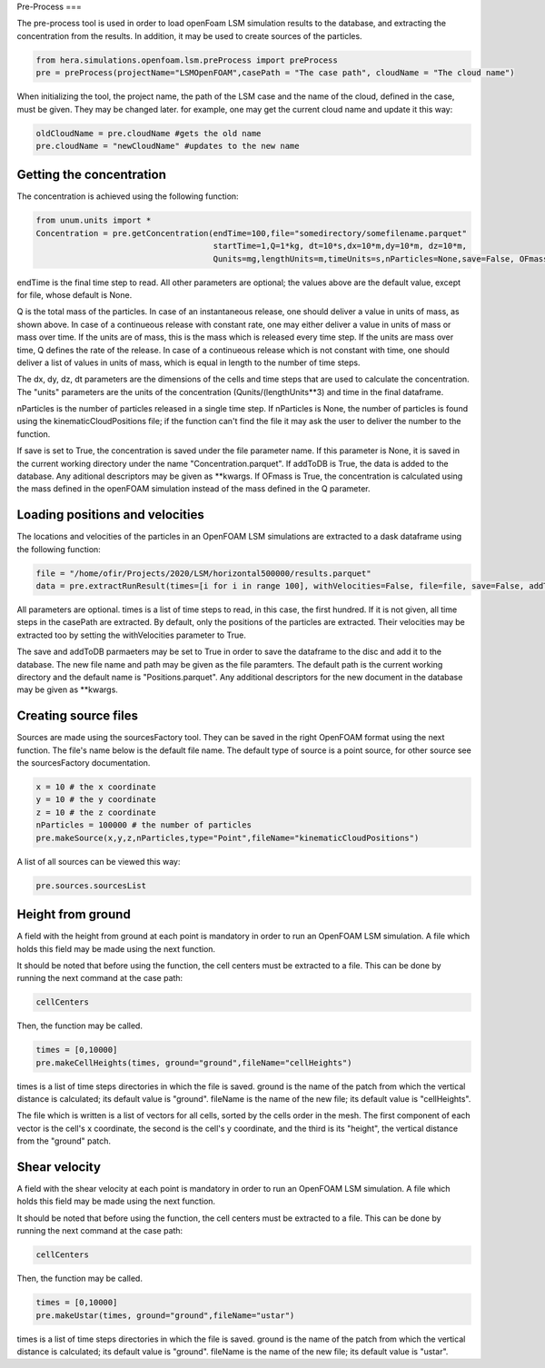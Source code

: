 Pre-Process
===

The pre-process tool is used in order to load openFoam LSM simulation results to
the database, and extracting the concentration from the results.
In addition, it may be used to create sources of the particles.

.. code-block:: python

    from hera.simulations.openfoam.lsm.preProcess import preProcess
    pre = preProcess(projectName="LSMOpenFOAM",casePath = "The case path", cloudName = "The cloud name")

When initializing the tool, the project name, the path of the LSM case and the name of the cloud, defined in the case,
must be given.
They may be changed later. for example, one may get the current cloud name and update it this way:

.. code-block:: python

    oldCloudName = pre.cloudName #gets the old name
    pre.cloudName = "newCloudName" #updates to the new name
    
Getting the concentration
-------------------------

The concentration is achieved using the following function:

.. code-block:: python

    from unum.units import *
    Concentration = pre.getConcentration(endTime=100,file="somedirectory/somefilename.parquet"
                                         startTime=1,Q=1*kg, dt=10*s,dx=10*m,dy=10*m, dz=10*m,
                                         Qunits=mg,lengthUnits=m,timeUnits=s,nParticles=None,save=False, OFmass = False,addToDB=True)

endTime is the final time step to read.
All other parameters are optional; the values above are the default value, except for file, whose default is None.

Q is the total mass of the particles.
In case of an instantaneous release, one should deliver a value in units of mass, as shown above.
In case of a continueous release with constant rate, one may either deliver a value in units of mass or mass over time.
If the units are of mass, this is the mass which is released every time step.
If the units are mass over time, Q defines the rate of the release.
In case of a continueous release which is not constant with time, one should deliver a list of values in units of mass,
which is equal in length to the number of time steps.

The dx, dy, dz, dt parameters are the dimensions of the cells and time steps that are used
to calculate the concentration.
The "units" parameters are the units of the concentration (Qunits/(lengthUnits**3)
and time in the final dataframe.

nParticles is the number of particles released in a single time step. If nParticles is None, the number of particles is found using the kinematicCloudPositions file;
if the function can't find the file it may ask the user to deliver the number to the function.

If save is set to True, the concentration is saved under the file parameter name.
If this parameter is None, it is saved in the current working directory under the name "Concentration.parquet".
If addToDB is True, the data is added to the database. Any aditional descriptors may be given as **kwargs.
If OFmass is True, the concentration is calculated using the mass defined in the openFOAM simulation instead of the mass defined in the Q parameter.

Loading positions and velocities
--------------------------------

The locations and velocities of the particles in an OpenFOAM LSM simulations are extracted
to a dask dataframe using the following function:

.. code-block:: python

    file = "/home/ofir/Projects/2020/LSM/horizontal500000/results.parquet"
    data = pre.extractRunResult(times=[i for i in range 100], withVelocities=False, file=file, save=False, addToDB=True)

All parameters are optional.
times is a list of time steps to read, in this case, the first hundred.
If it is not given, all time steps in the casePath are extracted.
By default, only the positions of the particles are extracted.
Their velocities may be extracted too by setting the withVelocities parameter to True.

The save and addToDB parmaeters may be set to True in order to save the
dataframe to the disc and add it to the database.
The new file name and path may be given as the file paramters. The default path is the
current working directory and the default name is "Positions.parquet".
Any additional descriptors for the new document in the database may be given as **kwargs.

Creating source files
---------------------

Sources are made using the sourcesFactory tool.
They can be saved in the right OpenFOAM format using the next function.
The file's name below is the default file name.
The default type of source is a point source, for other source see the sourcesFactory documentation.

.. code-block:: python

    x = 10 # the x coordinate
    y = 10 # the y coordinate
    z = 10 # the z coordinate
    nParticles = 100000 # the number of particles
    pre.makeSource(x,y,z,nParticles,type="Point",fileName="kinematicCloudPositions")
    
A list of all sources can be viewed this way:

.. code-block:: python

    pre.sources.sourcesList
    
Height from ground
------------------

A field with the height from ground at each point is mandatory in order to run an OpenFOAM LSM simulation.
A file which holds this field may be made using the next function.

It should be noted that before using the function,
the cell centers must be extracted to a file.
This can be done by running the next command at the case path:

.. code-block:: python

    cellCenters

Then, the function may be called.

.. code-block:: python

    times = [0,10000]
    pre.makeCellHeights(times, ground="ground",fileName="cellHeights")

times is a list of time steps directories in which the file is saved.
ground is the name of the patch from which the vertical distance is calculated;
its default value is "ground".
fileName is the name of the new file;
its default value is "cellHeights".

The file which is written is a list of vectors for all cells, sorted by the
cells order in the mesh.
The first component of each vector is the cell's x coordinate,
the second is the cell's y coordinate,
and the third is its "height",
the vertical distance from the "ground" patch.

Shear velocity
--------------

A field with the shear velocity at each point is mandatory in order to run an OpenFOAM LSM simulation.
A file which holds this field may be made using the next function.

It should be noted that before using the function,
the cell centers must be extracted to a file.
This can be done by running the next command at the case path:

.. code-block:: python

    cellCenters

Then, the function may be called.

.. code-block:: python

    times = [0,10000]
    pre.makeUstar(times, ground="ground",fileName="ustar")

times is a list of time steps directories in which the file is saved.
ground is the name of the patch from which the vertical distance is calculated;
its default value is "ground".
fileName is the name of the new file;
its default value is "ustar".